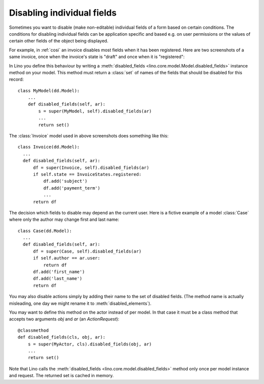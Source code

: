 .. _disabled_fields:

===========================
Disabling individual fields
===========================

Sometimes you want to disable (make non-editable) individual fields of
a form based on certain conditions.  The conditions for disabling
individual fields can be application specific and based e.g. on user
permissions or the values of certain other fields of the object being
displayed.

For example, in :ref:`cosi` an invoice disables most fields when it
has been registered.  Here are two screenshots of a same invoice, once
when the invoice's state is "draft" and once when it is "registered":

.. image:: /specs/cosi/sales.Invoice.detail.draft.png
    :scale: 20
            
.. image:: /specs/cosi/sales.Invoice.detail.registered.png
    :scale: 20

In Lino you define this behaviour by writing a :meth:`disabled_fields
<lino.core.model.Model.disabled_fields>` instance method on your
model.  This method must return a :class:`set` of names of the fields
that should be disabled for this record::


    class MyModel(dd.Model):
        ...
        def disabled_fields(self, ar):
            s = super(MyModel, self).disabled_fields(ar)
            ...
            return set()

The :class:`Invoice` model used in above screenshots does something
like this::

    class Invoice(dd.Model):
      ...
      def disabled_fields(self, ar):
          df = super(Invoice, self).disabled_fields(ar)
          if self.state == InvoiceStates.registered:
              df.add('subject')
              df.add('payment_term')
              ...
          return df

The decision which fields to disable may depend an the current
user. Here is a fictive example of a model :class:`Case` where only
the author may change first and last name::

    class Case(dd.Model):      
      ...
      def disabled_fields(self, ar):
          df = super(Case, self).disabled_fields(ar)
          if self.author == ar.user:
              return df
          df.add('first_name')
          df.add('last_name')
          return df


You may also disable actions simply by adding their name to the set of
disabled fields. (The method name is actually misleading, one day we
might rename it to :meth:`disabled_elements`).

You may want to define this method on the actor instead of per model.
In that case it must be a class method that accepts two arguments `obj`
and `ar` (an `ActionRequest`)::

  @classmethod
  def disabled_fields(cls, obj, ar):
      s = super(MyActor, cls).disabled_fields(obj, ar)
      ...
      return set()

Note that Lino calls the :meth:`disabled_fields
<lino.core.model.disabled_fields>` method only once per model instance
and request.  The returned set is cached in memory.



